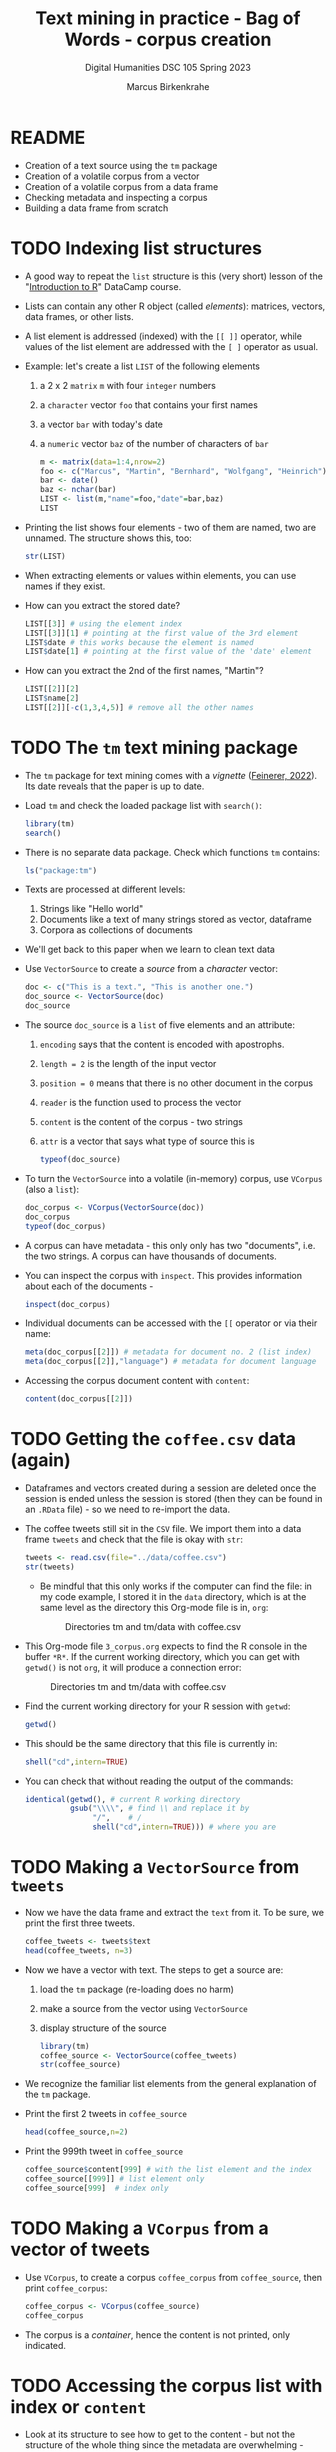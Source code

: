 #+TITLE: Text mining in practice - Bag of Words - corpus creation
#+AUTHOR: Marcus Birkenkrahe
#+SUBTITLE: Digital Humanities DSC 105 Spring 2023 
#+STARTUP:overview hideblocks indent
#+OPTIONS: toc:nil num:nil ^:nil
#+PROPERTY: header-args:R :session *R* :results output :exports both :noweb yes
* README

- Creation of a text source using the ~tm~ package
- Creation of a volatile corpus from a vector
- Creation of a volatile corpus from a data frame
- Checking metadata and inspecting a corpus
- Building a data frame from scratch

* TODO Indexing list structures

      - A good way to repeat the ~list~ structure is this (very short) lesson
        of the "[[https://campus.datacamp.com/courses/free-introduction-to-r/chapter-6-lists?ex=1][Introduction to R]]" DataCamp course.

      - Lists can contain any other R object (called /elements/): matrices,
        vectors, data frames, or other lists.

      - A list element is addressed (indexed) with the ~[[ ]]~ operator, while
        values of the list element are addressed with the ~[ ]~ operator as
        usual.

      - Example: let's create a list ~LIST~ of the following elements
        1) a 2 x 2 ~matrix~ ~m~ with four ~integer~ numbers
        2) a ~character~ vector ~foo~ that contains your first names
        3) a vector ~bar~ with today's date
        4) a ~numeric~ vector ~baz~ of the number of characters of ~bar~
        #+begin_src R
          m <- matrix(data=1:4,nrow=2)
          foo <- c("Marcus", "Martin", "Bernhard", "Wolfgang", "Heinrich")
          bar <- date()
          baz <- nchar(bar)  
          LIST <- list(m,"name"=foo,"date"=bar,baz)
          LIST
        #+end_src

      - Printing the list shows four elements - two of them are named, two
        are unnamed. The structure shows this, too:
        #+begin_src R
          str(LIST)
        #+end_src

      - When extracting elements or values within elements, you can use
        names if they exist.

      - How can you extract the stored date?
        #+begin_src R
          LIST[[3]] # using the element index
          LIST[[3]][1] # pointing at the first value of the 3rd element
          LIST$date # this works because the element is named
          LIST$date[1] # pointing at the first value of the 'date' element
        #+end_src

      - How can you extract the 2nd of the first names, "Martin"?
        #+begin_src R
          LIST[[2]][2]
          LIST$name[2]
          LIST[[2]][-c(1,3,4,5)] # remove all the other names
        #+end_src

* TODO The ~tm~ text mining package

- The ~tm~ package for text mining comes with a /vignette/ ([[https://cran.r-project.org/web/packages/tm/vignettes/tm.pdf][Feinerer,
  2022]]). Its date reveals that the paper is up to date.

- Load ~tm~ and check the loaded package list with ~search()~:
  #+begin_src R
    library(tm)
    search()
  #+end_src

- There is no separate data package. Check which functions ~tm~ contains:
  #+begin_src R
    ls("package:tm")
  #+end_src

- Texts are processed at different levels:
  1) Strings like "Hello world"
  2) Documents like a text of many strings stored as vector, dataframe
  3) Corpora as collections of documents

- We'll get back to this paper when we learn to clean text data     

- Use ~VectorSource~ to create a /source/ from a /character/ vector:
  #+begin_src R
    doc <- c("This is a text.", "This is another one.")
    doc_source <- VectorSource(doc)
    doc_source
  #+end_src

- The source ~doc_source~ is a ~list~ of five elements and an attribute:
  1) ~encoding~ says that the content is encoded with apostrophs.
  2) ~length = 2~ is the length of the input vector
  3) ~position = 0~ means that there is no other document in the corpus
  4) ~reader~ is the function used to process the vector
  5) ~content~ is the content of the corpus - two strings
  6) ~attr~ is a vector that says what type of source this is
  #+begin_src R
    typeof(doc_source)
  #+end_src

- To turn the ~VectorSource~ into a volatile (in-memory) corpus, use
  ~VCorpus~ (also a ~list~): 
  #+begin_src R
    doc_corpus <- VCorpus(VectorSource(doc))
    doc_corpus
    typeof(doc_corpus)
  #+end_src

- A corpus can have metadata - this only only has two "documents",
  i.e. the two strings. A corpus can have thousands of documents.

- You can inspect the corpus with ~inspect~. This provides information
  about each of the documents - 
  #+begin_src R
    inspect(doc_corpus)
  #+end_src

- Individual documents can be accessed with the ~[[~ operator or via
  their name:
  #+begin_src R
    meta(doc_corpus[[2]]) # metadata for document no. 2 (list index)
    meta(doc_corpus[[2]],"language") # metadata for document language
  #+end_src

- Accessing the corpus document content with ~content~:
  #+begin_src R
    content(doc_corpus[[2]])
  #+end_src

* TODO Getting the ~coffee.csv~ data (again)

- Dataframes and vectors created during a session are deleted once the
  session is ended unless the session is stored (then they can be
  found in an ~.RData~ file) - so we need to re-import the data.

- The coffee tweets still sit in the ~CSV~ file. We import them into a
  data frame ~tweets~ and check that the file is okay with ~str~:
  #+begin_src R
    tweets <- read.csv(file="../data/coffee.csv")
    str(tweets)
  #+end_src

  - Be mindful that this only works if the computer can find the file:
    in my code example, I stored it in the ~data~ directory, which is at
    the same level as the directory this Org-mode file is in, ~org~:
    #+attr_latex: :width 400px
    #+caption: Directories tm and tm/data with coffee.csv
    [[../img/3_dired.png]]

- This Org-mode file ~3_corpus.org~ expects to find the R console in the
  buffer ~*R*~. If the current working directory, which you can get with
  ~getwd()~ is not ~org~, it will produce a connection error:
  #+attr_latex: :width 400px
  #+caption: Directories tm and tm/data with coffee.csv
  [[../img/3_error.png]]

- Find the current working directory for your R session with ~getwd~:
  #+begin_src R
    getwd()
  #+end_src

- This should be the same directory that this file is currently in:
  #+begin_src R
    shell("cd",intern=TRUE)
  #+end_src  
  
- You can check that without reading the output of the commands:
  #+begin_src R
    identical(getwd(), # current R working directory
              gsub("\\\\", # find \\ and replace it by 
                   "/",    # /
                   shell("cd",intern=TRUE))) # where you are
  #+end_src

* TODO Making a ~VectorSource~ from ~tweets~

- Now we have the data frame and extract the ~text~ from it. To be sure,
  we print the first three tweets.
  #+begin_src R
    coffee_tweets <- tweets$text
    head(coffee_tweets, n=3)
  #+end_src

- Now we have a vector with text. The steps to get a source are:
  1) load the ~tm~ package (re-loading does no harm)
  2) make a source from the vector using ~VectorSource~
  3) display structure of the source
  #+begin_src R
    library(tm)
    coffee_source <- VectorSource(coffee_tweets)
    str(coffee_source)   
  #+end_src

- We recognize the familiar list elements from the general explanation
  of the ~tm~ package.

- Print the first 2 tweets in ~coffee_source~
  #+begin_src R
    head(coffee_source,n=2)
  #+end_src

- Print the 999th tweet in ~coffee_source~
  #+begin_src R
    coffee_source$content[999] # with the list element and the index
    coffee_source[[999]] # list element only
    coffee_source[999]  # index only
  #+end_src
  
* TODO Making a ~VCorpus~ from a vector of tweets

- Use ~VCorpus~, to create a corpus ~coffee_corpus~ from ~coffee_source~,
  then print ~coffee_corpus~:
  #+begin_src R
    coffee_corpus <- VCorpus(coffee_source)
    coffee_corpus   
  #+end_src

- The corpus is a /container/, hence the content is not printed, only
  indicated.
   
* TODO Accessing the corpus list with index or ~content~

- Look at its structure to see how to get to the content - but not the
  structure of the whole thing since the metadata are overwhelming -
  instead only at the structure of the first list item.
  #+begin_src R
    str(coffee_corpus[[1]])
  #+end_src

- Inspect the data - select the 15th tweet from the corpus:
  #+begin_src R
   inspect(coffee_corpus[[15]])
  #+end_src

- To extract the content of the 15th tweet in this volatile corpus,
  you can either use your ~list~ indexing powers, or use ~content~:
  #+begin_src R
    coffee_corpus[[15]][1] # select list element by index and entry
    coffee_corpus[[15]]["content"] # select by index and name
    coffee_corpus[[15]]$content # select by name
    content(coffee_corpus[[15]]) # select with content function
  #+end_src   

- How many characters does the 15th tweet have? (You already know this
  value from the ~inspect~ above):
  #+begin_src R
    nchar(coffee_corpus[[15]]$content)
  #+end_src
 
* TODO Making a ~DataframeSource~ from tweets

- Often, larger amounts of data are in dataframes (i.e. tables of
  vectors) rather than individual vectors.

- To demonstrate, turn the vector ~coffee_tweets~ into a dataframe with
  the function ~data.frame~, and show its structure:
  #+begin_src R
    coffee_tweets.df <- data.frame(coffee_tweets)
    str(coffee_tweets.df)
  #+end_src

- This dataframe has one feature (~coffee_tweets.df$coffee_tweets~) and
  1000 records or lines.

- However, to turn a dataframe into a source, the dataframe must have
  a very specific structure:
  1. Column 1 must be called ~doc_id~ with a unique string for each row.
  2. Column 2 must be called ~text~ with standard ~"UTF-8"~ encoding.
  3. Columns 3+ are metadata and will be retained as such
  
- ~coffee_tweets.df~ does *not* fulfil these conditions - the first column
  is called ~coffee_tweets~. But we can reformat it:
  1) add a column 1 that is called ~doc_id~ and contains a record ID
  2) change the column name to ~text~
  #+begin_src R
    df <- data.frame(
      "doc_id" = 1:1000,
      "text" = coffee_tweets.df$coffee_tweets)
    str(df)
  #+end_src

- Now we're good to go for ~DataframeSource~:
  #+begin_src R
    df_source <- DataframeSource(df)
    str(df_source)
  #+end_src
 
- The source looks similar to the output of ~VectorSource~, of course,
  except that the content is a 1000 x 2 table, not a 1000 element
  vector.

* TODO Making a ~VCorpus~ from the dataframe source

- Let's turn this monster frame into a corpus and access some tweets:
  #+begin_src R
    df_corpus <- VCorpus(df_source)
    df_corpus
  #+end_src

- Compare this with ~coffee_corpus~ that we derived from a vector:
  #+begin_src R
    coffee_corpus # got this from VCorpus(coffee_source)
  #+end_src

* TODO Checking metadata with ~meta~

- The metadata for our examples, ~coffee_corpus~ and ~df_corpus~ are
  minimal, because we extracted the text only from the dataframe
  ~tweets~:
  #+begin_src R
    meta(coffee_corpus)
    meta(df_corpus)
  #+end_src

- Let's construct an example dataframe with some metadata to
  illustrate the use of ~meta~. This is the table we wish to construct -
  it already fulfils the conditions to build a source from a
  dataframe:
  #+attr_latex: :width 400px
  [[../img/3_example.png]]

- We use the ~data.frame~ function to build this table from scratch:
  #+begin_src R
    example <-
      data.frame( "doc_id"=c(1,2,3),
                 "text"=c("Text mining is a great time.",
                          "Text analysis provides insights",
                          "qdap and tm are used in text mining"),
                 "author"=c("Author1","Author2","Author3"),
                 "date"=c("1514953399","1514866998","1514780598"))
    example
  #+end_src

- Success! Now the usual steps to build our corpus:
  1) build source ~list~ with ~DataframeSource~
  2) build volatile corpus ~list~ with ~VCorpus~
  #+begin_src R
    example_source <- DataframeSource(example)
    example_corpus <- VCorpus(example_source)
    example_corpus
  #+end_src

- Inspect the corpus with ~inspect~:
  #+begin_src R
   inspect(example_corpus)
  #+end_src

- Finally, extraction of the metadata with ~meta~:
  #+begin_src R
    meta(example_corpus)
  #+end_src

* TODO TM Glossary - concepts and code

| TERM                | MEANING                                    |
|---------------------+--------------------------------------------|
| ~tm~                  | Text mining package                        |
| ~[[~                  | List element index                         |
| ~[~                   | Vector element index                       |
| ~List[[2]][5]~        | Extracts 5th value of 2nd element of ~List~  |
| ~x[-n]~               | Removes nth element of vector ~x~            |
| Vignette            | Documentation for an R package (paper)     |
| ~ls()~                | List all objects in current session        |
| ~ls('package:tm')~    | List all objects in package ~tm~             |
| ~tm::VectorSource~    | Build source ~list~ from vector              |
| ~tm::VCorpus~         | Build corpus ~list~ from source              |
| ~tm::DataframeSource~ | BUild source ~list~ from dataframe           |
| ~data.frame~          | Create data frame                          |
| ~typeof~              | Return R data type or data structure       |
| ~tm::inspect~         | Get information about each corpus element  |
| ~tm::meta~            | Extract metadata from corpus               |
| ~tm::content~         | Extract ~content~ element from corpus ~list~ |



